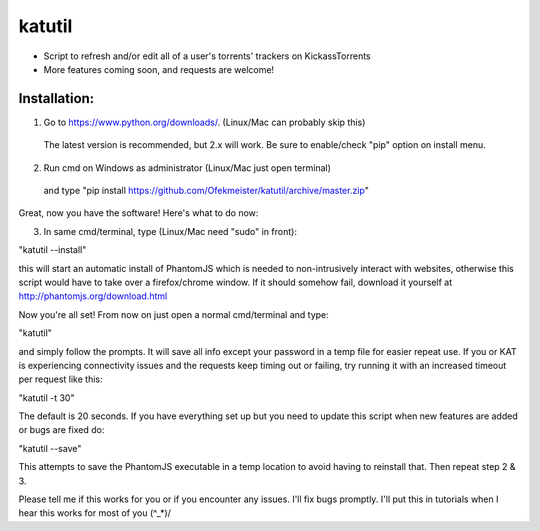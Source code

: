 =======
katutil
=======

- Script to refresh and/or edit all of a user's torrents' trackers on KickassTorrents
- More features coming soon, and requests are welcome!

Installation:
-------------

1. Go to https://www.python.org/downloads/. (Linux/Mac can probably skip this)
  The latest version is recommended, but 2.x will work.
  Be sure to enable/check "pip" option on install menu.
2. Run cmd on Windows as administrator (Linux/Mac just open terminal)
  and type "pip install https://github.com/Ofekmeister/katutil/archive/master.zip"

Great, now you have the software! Here's what to do now:

3. In same cmd/terminal, type (Linux/Mac need "sudo" in front):

"katutil --install"

this will start an automatic install of PhantomJS which is needed to non-intrusively
interact with websites, otherwise this script would have to take over a firefox/chrome
window. If it should somehow fail, download it yourself at http://phantomjs.org/download.html

Now you're all set! From now on just open a normal cmd/terminal and type:

"katutil"

and simply follow the prompts. It will save all info except your password in a temp file for
easier repeat use. If you or KAT is experiencing connectivity issues and the requests keep
timing out or failing, try running it with an increased timeout per request like this:

"katutil -t 30"

The default is 20 seconds. If you have everything set up but you need to update this script
when new features are added or bugs are fixed do:

"katutil --save"

This attempts to save the PhantomJS executable in a temp location to avoid having to
reinstall that. Then repeat step 2 & 3.


Please tell me if this works for you or if you encounter any issues. I'll fix bugs promptly.
I'll put this in tutorials when I hear this works for most of you \(^_*)/
